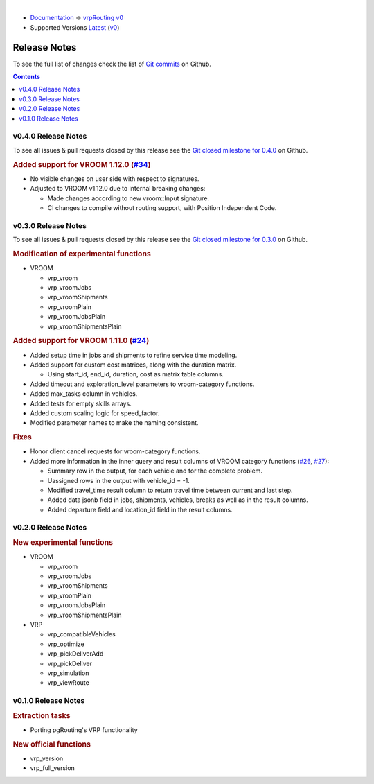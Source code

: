 ..
   ****************************************************************************
    vrpRouting Manual
    Copyright(c) vrpRouting Contributors

    This documentation is licensed under a Creative Commons Attribution-Share
    Alike 3.0 License: https://creativecommons.org/licenses/by-sa/3.0/
   ****************************************************************************

|

* `Documentation <https://vrp.pgrouting.org/>`__ → `vrpRouting v0 <https://vrp.pgrouting.org/v0>`__
* Supported Versions
  `Latest <https://vrp.pgrouting.org/latest/en/release_notes.html>`__
  (`v0 <https://vrp.pgrouting.org/v0/en/release_notes.html>`__)

Release Notes
-------------------------------------------------------------------------------

To see the full list of changes check the list of `Git commits <https://github.com/pgRouting/vrprouting/commits>`_ on Github.

.. contents:: Contents
     :local:

v0.4.0 Release Notes
*******************************************************************************

To see all issues & pull requests closed by this release see the `Git closed milestone for 0.4.0 <https://github.com/pgRouting/vrprouting/issues?utf8=%E2%9C%93&q=milestone%3A%22Release%200.4.0%22>`_ on Github.

.. rubric:: Added support for VROOM 1.12.0 (`#34 <https://github.com/pgRouting/vrprouting/issues/34>`_)

- No visible changes on user side with respect to signatures.
- Adjusted to VROOM v1.12.0 due to internal breaking changes: 

  - Made changes according to new vroom::Input signature.
  - CI changes to compile without routing support, with Position Independent Code.

v0.3.0 Release Notes
*******************************************************************************

To see all issues & pull requests closed by this release see the `Git closed milestone for 0.3.0 <https://github.com/pgRouting/vrprouting/issues?utf8=%E2%9C%93&q=milestone%3A%22Release%200.3.0%22>`_ on Github.

.. rubric:: Modification of experimental functions

- VROOM

  - vrp_vroom
  - vrp_vroomJobs
  - vrp_vroomShipments
  - vrp_vroomPlain
  - vrp_vroomJobsPlain
  - vrp_vroomShipmentsPlain

.. rubric:: Added support for VROOM 1.11.0 (`#24 <https://github.com/pgRouting/vrprouting/issues/24>`_)

- Added setup time in jobs and shipments to refine service time modeling.
- Added support for custom cost matrices, along with the duration matrix.

  - Using start_id, end_id, duration, cost as matrix table columns.
- Added timeout and exploration_level parameters to vroom-category functions.
- Added max_tasks column in vehicles.
- Added tests for empty skills arrays.
- Added custom scaling logic for speed_factor.
- Modified parameter names to make the naming consistent.

.. rubric:: Fixes

- Honor client cancel requests for vroom-category functions.
- Added more information in the inner query and result columns of VROOM category functions
  (`#26 <https://github.com/pgRouting/vrprouting/issues/26>`_, `#27 <https://github.com/pgRouting/vrprouting/issues/27>`_):

  - Summary row in the output, for each vehicle and for the complete problem.
  - Uassigned rows in the output with vehicle_id = -1.
  - Modified travel_time result column to return travel time between current and last step.
  - Added data jsonb field in jobs, shipments, vehicles, breaks as well as in the result columns.
  - Added departure field and location_id field in the result columns.

v0.2.0 Release Notes
*******************************************************************************

.. rubric:: New experimental functions

- VROOM

  - vrp_vroom
  - vrp_vroomJobs
  - vrp_vroomShipments
  - vrp_vroomPlain
  - vrp_vroomJobsPlain
  - vrp_vroomShipmentsPlain

- VRP

  - vrp_compatibleVehicles
  - vrp_optimize
  - vrp_pickDeliverAdd
  - vrp_pickDeliver
  - vrp_simulation
  - vrp_viewRoute

v0.1.0 Release Notes
*******************************************************************************

.. rubric:: Extraction tasks

- Porting pgRouting's VRP functionality

.. rubric:: New official functions

* vrp_version
* vrp_full_version
